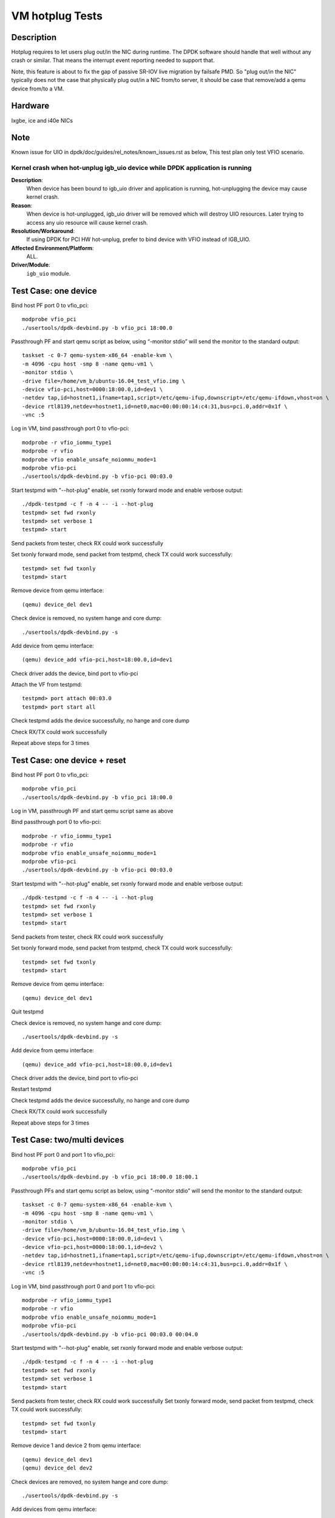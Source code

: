 .. SPDX-License-Identifier: BSD-3-Clause
   Copyright(c) 2010-2019 Intel Corporation

================
VM hotplug Tests
================

Description
===========
Hotplug requires to let users plug out/in the NIC during runtime. The DPDK
software should handle that well without any crash or similar. That
means the interrupt event reporting needed to support that.

Note, this feature is about to fix the gap of passive SR-IOV live migration
by failsafe PMD. So "plug out/in the NIC" typically does not the case that
physically plug out/in a NIC from/to server, it should be case that remove/add
a qemu device from/to a VM.

Hardware
========
Ixgbe, ice and i40e NICs

Note
====
Known issue for UIO in dpdk/doc/guides/rel_notes/known_issues.rst as below,
This test plan only test VFIO scenario.

Kernel crash when hot-unplug igb_uio device while DPDK application is running
-----------------------------------------------------------------------------

**Description**:
   When device has been bound to igb_uio driver and application is running,
   hot-unplugging the device may cause kernel crash.

**Reason**:
   When device is hot-unplugged, igb_uio driver will be removed which will destroy UIO resources.
   Later trying to access any uio resource will cause kernel crash.

**Resolution/Workaround**:
   If using DPDK for PCI HW hot-unplug, prefer to bind device with VFIO instead of IGB_UIO.

**Affected Environment/Platform**:
    ALL.

**Driver/Module**:
   ``igb_uio`` module.


Test Case: one device
=====================
Bind host PF port 0 to vfio_pci::

    modprobe vfio_pci
    ./usertools/dpdk-devbind.py -b vfio_pci 18:00.0

Passthrough PF and start qemu script as below, using “-monitor stdio”
will send the monitor to the standard output::

    taskset -c 0-7 qemu-system-x86_64 -enable-kvm \
    -m 4096 -cpu host -smp 8 -name qemu-vm1 \
    -monitor stdio \
    -drive file=/home/vm_b/ubuntu-16.04_test_vfio.img \
    -device vfio-pci,host=0000:18:00.0,id=dev1 \
    -netdev tap,id=hostnet1,ifname=tap1,script=/etc/qemu-ifup,downscript=/etc/qemu-ifdown,vhost=on \
    -device rtl8139,netdev=hostnet1,id=net0,mac=00:00:00:14:c4:31,bus=pci.0,addr=0x1f \
    -vnc :5

Log in VM, bind passthrough port 0 to vfio-pci::

    modprobe -r vfio_iommu_type1
    modprobe -r vfio
    modprobe vfio enable_unsafe_noiommu_mode=1
    modprobe vfio-pci
    ./usertools/dpdk-devbind.py -b vfio-pci 00:03.0

Start testpmd with "--hot-plug" enable, set rxonly forward mode
and enable verbose output::

    ./dpdk-testpmd -c f -n 4 -- -i --hot-plug
    testpmd> set fwd rxonly
    testpmd> set verbose 1
    testpmd> start

Send packets from tester, check RX could work successfully

Set txonly forward mode, send packet from testpmd, check TX could
work successfully::

    testpmd> set fwd txonly
    testpmd> start

Remove device from qemu interface::

   (qemu) device_del dev1

Check device is removed, no system hange and core dump::

   ./usertools/dpdk-devbind.py -s

Add device from qemu interface::

    (qemu) device_add vfio-pci,host=18:00.0,id=dev1

Check driver adds the device, bind port to vfio-pci

Attach the VF from testpmd::

    testpmd> port attach 00:03.0
    testpmd> port start all

Check testpmd adds the device successfully, no hange and core dump

Check RX/TX could work successfully

Repeat above steps for 3 times

Test Case: one device + reset
=============================
Bind host PF port 0 to vfio_pci::

    modprobe vfio_pci
    ./usertools/dpdk-devbind.py -b vfio_pci 18:00.0

Log in VM, passthrough PF and start qemu script same as above

Bind passthrough port 0 to vfio-pci::

    modprobe -r vfio_iommu_type1
    modprobe -r vfio
    modprobe vfio enable_unsafe_noiommu_mode=1
    modprobe vfio-pci
    ./usertools/dpdk-devbind.py -b vfio-pci 00:03.0

Start testpmd with "--hot-plug" enable, set rxonly forward mode
and enable verbose output::

    ./dpdk-testpmd -c f -n 4 -- -i --hot-plug
    testpmd> set fwd rxonly
    testpmd> set verbose 1
    testpmd> start

Send packets from tester, check RX could work successfully

Set txonly forward mode, send packet from testpmd, check TX could
work successfully::

    testpmd> set fwd txonly
    testpmd> start

Remove device from qemu interface::

   (qemu) device_del dev1

Quit testpmd

Check device is removed, no system hange and core dump::

   ./usertools/dpdk-devbind.py -s

Add device from qemu interface::

    (qemu) device_add vfio-pci,host=18:00.0,id=dev1

Check driver adds the device, bind port to vfio-pci

Restart testpmd

Check testpmd adds the device successfully, no hange and core dump

Check RX/TX could work successfully

Repeat above steps for 3 times


Test Case: two/multi devices
============================
Bind host PF port 0 and port 1 to vfio_pci::

    modprobe vfio_pci
    ./usertools/dpdk-devbind.py -b vfio_pci 18:00.0 18:00.1

Passthrough PFs and start qemu script as below, using “-monitor stdio”
will send the monitor to the standard output::

    taskset -c 0-7 qemu-system-x86_64 -enable-kvm \
    -m 4096 -cpu host -smp 8 -name qemu-vm1 \
    -monitor stdio \
    -drive file=/home/vm_b/ubuntu-16.04_test_vfio.img \
    -device vfio-pci,host=0000:18:00.0,id=dev1 \
    -device vfio-pci,host=0000:18:00.1,id=dev2 \
    -netdev tap,id=hostnet1,ifname=tap1,script=/etc/qemu-ifup,downscript=/etc/qemu-ifdown,vhost=on \
    -device rtl8139,netdev=hostnet1,id=net0,mac=00:00:00:14:c4:31,bus=pci.0,addr=0x1f \
    -vnc :5

Log in VM, bind passthrough port 0 and port 1 to vfio-pci::

    modprobe -r vfio_iommu_type1
    modprobe -r vfio
    modprobe vfio enable_unsafe_noiommu_mode=1
    modprobe vfio-pci
    ./usertools/dpdk-devbind.py -b vfio-pci 00:03.0 00:04.0

Start testpmd with "--hot-plug" enable, set rxonly forward mode
and enable verbose output::

    ./dpdk-testpmd -c f -n 4 -- -i --hot-plug
    testpmd> set fwd rxonly
    testpmd> set verbose 1
    testpmd> start

Send packets from tester, check RX could work successfully
Set txonly forward mode, send packet from testpmd, check TX could
work successfully::

    testpmd> set fwd txonly
    testpmd> start

Remove device 1 and device 2 from qemu interface::

   (qemu) device_del dev1
   (qemu) device_del dev2

Check devices are removed, no system hange and core dump::

   ./usertools/dpdk-devbind.py -s

Add devices from qemu interface::

    (qemu) device_add vfio-pci,host=18:00.0,id=dev1
    (qemu) device_add vfio-pci,host=18:00.1,id=dev2

Check driver adds the devices, bind port to vfio-pci

Attach the VFs from testpmd::

    testpmd> port attach 00:03.0
    testpmd> port attach 00:04.0
    testpmd> port start all

Check testpmd adds the devices successfully, no hange and core dump

Check RX/TX could work successfully

Repeat above steps for 3 times


Test Case: two/multi devices + reset
====================================
Bind host PF port 0 and port 1 to vfio_pci::

    modprobe vfio_pci
    ./usertools/dpdk-devbind.py -b vfio_pci 18:00.0 18:00.1

Passthrough PFs and start qemu script same as above

Log in VM, bind passthrough port 0 and port 1 to vfio-pci::

    modprobe -r vfio_iommu_type1
    modprobe -r vfio
    modprobe vfio enable_unsafe_noiommu_mode=1
    modprobe vfio-pci
    ./usertools/dpdk-devbind.py -b vfio-pci 00:03.0 00:04.0

Start testpmd with "--hot-plug" enable, set rxonly forward mode
and enable verbose output::

    ./dpdk-testpmd -c f -n 4 -- -i --hot-plug
    testpmd> set fwd rxonly
    testpmd> set verbose 1
    testpmd> start

Send packets from tester, check RX could work successfully

Set txonly forward mode, send packets from testpmd, check TX could
work successfully::

    testpmd> set fwd txonly
    testpmd> start

Remove device 1 and device 2 from qemu interface::

   (qemu) device_del dev1
   (qemu) device_del dev2

Quit testpmd

Check devices are removed, no system hange and core dump::

   ./usertools/dpdik-devbind.py -s

Add devices from qemu interface::

    (qemu) device_add vfio-pci,host=18:00.0,id=dev1
    (qemu) device_add vfio-pci,host=18:00.1,id=dev2

Check driver adds the devices, bind ports to vfio-pci

Restart testpmd

Check testpmd adds the devices successfully, no hange and core dump

Check RX/TX could work successfully

Repeat above steps for 3 times
